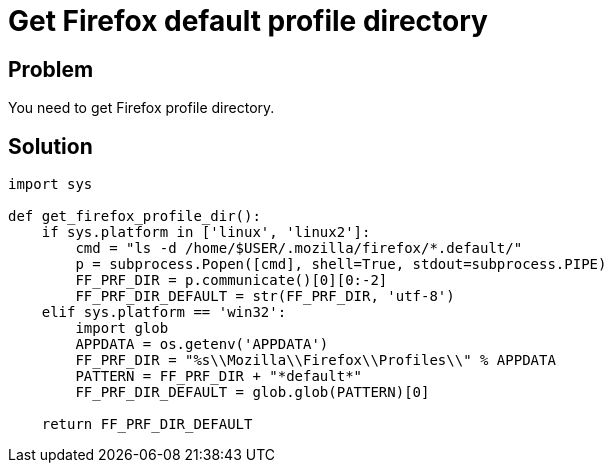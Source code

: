 = Get Firefox default profile directory

:Module:        os, glob, requests, subprocess
:Tag:           firefox, profile, directory
:Platform:      Linux, Windows

// END-OF-HEADER. DO NOT MODIFY OR DELETE THIS LINE

== Problem

You need to get Firefox profile directory.

== Solution

[source, python]
----
import sys

def get_firefox_profile_dir():
    if sys.platform in ['linux', 'linux2']:
        cmd = "ls -d /home/$USER/.mozilla/firefox/*.default/"
        p = subprocess.Popen([cmd], shell=True, stdout=subprocess.PIPE)
        FF_PRF_DIR = p.communicate()[0][0:-2]
        FF_PRF_DIR_DEFAULT = str(FF_PRF_DIR, 'utf-8')
    elif sys.platform == 'win32':
        import glob
        APPDATA = os.getenv('APPDATA')
        FF_PRF_DIR = "%s\\Mozilla\\Firefox\\Profiles\\" % APPDATA
        PATTERN = FF_PRF_DIR + "*default*"
        FF_PRF_DIR_DEFAULT = glob.glob(PATTERN)[0]

    return FF_PRF_DIR_DEFAULT
----
